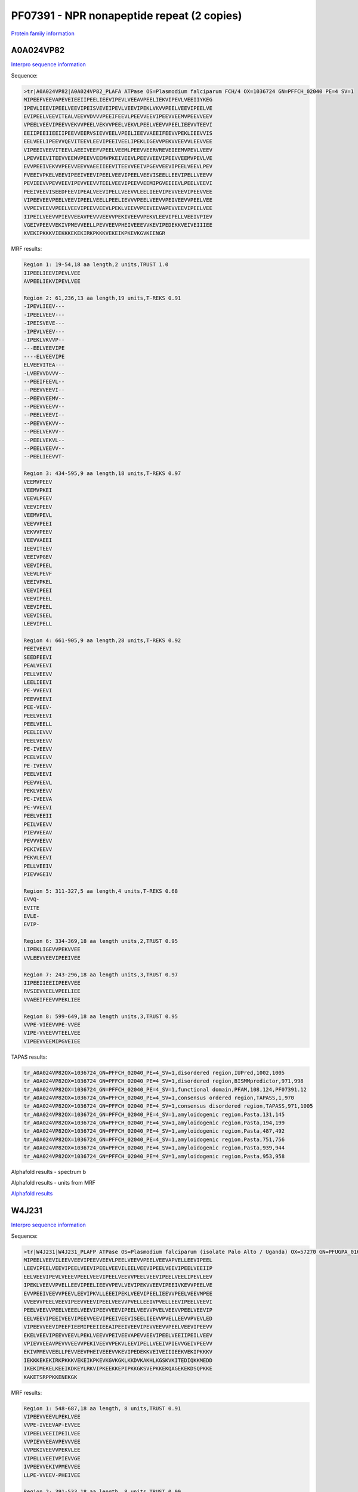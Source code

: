PF07391 - NPR nonapeptide repeat (2 copies)
===========================================

`Protein family information <https://www.ebi.ac.uk/interpro/entry/pfam/PF07391/>`_

A0A024VP82
----------

`Interpro sequence information <https://www.ebi.ac.uk/interpro/protein/UniProt/A0A024VP82/>`_

Sequence:

.. code-block:: Sequence

  >tr|A0A024VP82|A0A024VP82_PLAFA ATPase OS=Plasmodium falciparum FCH/4 OX=1036724 GN=PFFCH_02040 PE=4 SV=1
  MIPEEFVEEVAPEVEIEEIIPEELIEEVIPEVLVEEAVPEELIEKVIPEVLVEEIIYKEG
  IPEVLIEEVIPEELVEEVIPEISVEVEIPEVLVEEVIPEKLVKVVPEELVEEVIPEELVE
  EVIPEELVEEVITEALVEEVVDVVVPEEIFEEVLPEEVVEEVIPEEVVEEMVPEEVVEEV
  VPEELVEEVIPEEVVEKVVPEELVEKVVPEELVEKVLPEELVEEVVPEELIEEVVTEEVI
  EEIIPEEIIEEIIPEEVVEERVSIEVVEELVPEELIEEVVAEEIFEEVVPEKLIEEVVIS
  EELVEELIPEEVVQEVITEEVLEEVIPEEIVEELIPEKLIGEVVPEKVVEEVVLEEVVEE
  VIPEEIVEEVITEEVLAEEIVEEFVPEELVEEMLPEEVVEERVREVEIEEMVPEVLVEEV
  LPEVVEEVITEEVVEEMVPEEVVEEMVPKEIVEEVLPEEVVEEVIPEEVVEEMVPEVLVE
  EVVPEEIVEKVVPEEVVEEVVAEEIIEEVITEEVVEEIVPGEVVEEVIPEELVEEVLPEV
  FVEEIVPKELVEEVIPEEIVEEVIPEELVEEVIPEELVEEVISEELLEEVIPELLVEEVV
  PEVIEEVVPEVVEEVIPEVVEEVVTEELVEEVIPEEVVEEMIPGVEIEEVLPEELVEEVI
  PEEIVEEVISEEDFEEVIPEALVEEVIPELLVEEVVLEELIEEVIPEVVEEVIPEEVVEE
  VIPEEVEEVPEELVEEVIPEELVEELLPEELIEVVVPEELVEEVVPEIVEEVVPEELVEE
  VVPEIVEEVVPEELVEEVIPEEVVEEVLPEKLVEEVVPEIVEEVAPEVVEEVIPEELVEE
  IIPEILVEEVVPIEVVEEAVPEVVVEEVVPEKIVEEVVPEKVLEEVIPELLVEEIVPIEV
  VGEIVPEEVVEKIVPMEVVEELLPEVVEEVPHEIVEEEVVKEVIPEDEKKVEIVEIIIEE
  KVEKIPKKKVIEKKKEKEKIRKPKKKVEKEIKPKEVKGVKEENGR


MRF results:

.. code-block:: MRFresults

  Region 1: 19-54,18 aa length,2 units,TRUST 1.0
  IIPEELIEEVIPEVLVEE
  AVPEELIEKVIPEVLVEE

  Region 2: 61,236,13 aa length,19 units,T-REKS 0.91
  -IPEVLIEEV---
  -IPEELVEEV---
  -IPEISVEVE---
  -IPEVLVEEV---
  -IPEKLVKVVP--
  ---EELVEEVIPE
  ----ELVEEVIPE
  ELVEEVITEA---
  -LVEEVVDVVV--
  --PEEIFEEVL--
  --PEEVVEEVI--
  --PEEVVEEMV--
  --PEEVVEEVV--
  --PEELVEEVI--
  --PEEVVEKVV--
  --PEELVEKVV--
  --PEELVEKVL--
  --PEELVEEVV--
  --PEELIEEVVT-

  Region 3: 434-595,9 aa length,18 units,T-REKS 0.97
  VEEMVPEEV
  VEEMVPKEI
  VEEVLPEEV
  VEEVIPEEV
  VEEMVPEVL
  VEEVVPEEI
  VEKVVPEEV
  VEEVVAEEI
  IEEVITEEV
  VEEIVPGEV
  VEEVIPEEL
  VEEVLPEVF
  VEEIVPKEL
  VEEVIPEEI
  VEEVIPEEL
  VEEVIPEEL
  VEEVISEEL
  LEEVIPELL

  Region 4: 661-905,9 aa length,28 units,T-REKS 0.92
  PEEIVEEVI
  SEEDFEEVI
  PEALVEEVI
  PELLVEEVV
  LEELIEEVI
  PE-VVEEVI
  PEEVVEEVI
  PEE-VEEV-
  PEELVEEVI
  PEELVEELL
  PEELIEVVV
  PEELVEEVV
  PE-IVEEVV
  PEELVEEVV
  PE-IVEEVV
  PEELVEEVI
  PEEVVEEVL
  PEKLVEEVV 	
  PE-IVEEVA
  PE-VVEEVI
  PEELVEEII
  PEILVEEVV
  PIEVVEEAV
  PEVVVEEVV
  PEKIVEEVV
  PEKVLEEVI
  PELLVEEIV
  PIEVVGEIV

  Region 5: 311-327,5 aa length,4 units,T-REKS 0.68
  EVVQ-
  EVITE
  EVLE-
  EVIP-

  Region 6: 334-369,18 aa length units,2,TRUST 0.95
  LIPEKLIGEVVPEKVVEE
  VVLEEVVEEVIPEEIVEE

  Region 7: 243-296,18 aa length units,3,TRUST 0.97
  IIPEEIIEEIIPEEVVEE
  RVSIEVVEELVPEELIEE
  VVAEEIFEEVVPEKLIEE

  Region 8: 599-649,18 aa length units,3,TRUST 0.95
  VVPE-VIEEVVPE-VVEE
  VIPE-VVEEVVTEELVEE
  VIPEEVVEEMIPGVEIEE


TAPAS results:

.. code-block:: TAPASresults

  tr_A0A024VP82OX=1036724_GN=PFFCH_02040_PE=4_SV=1,disordered region,IUPred,1002,1005
  tr_A0A024VP82OX=1036724_GN=PFFCH_02040_PE=4_SV=1,disordered region,BISMMpredictor,971,998
  tr_A0A024VP82OX=1036724_GN=PFFCH_02040_PE=4_SV=1,functional domain,PFAM,108,124,PF07391.12
  tr_A0A024VP82OX=1036724_GN=PFFCH_02040_PE=4_SV=1,consensus ordered region,TAPASS,1,970
  tr_A0A024VP82OX=1036724_GN=PFFCH_02040_PE=4_SV=1,consensus disordered region,TAPASS,971,1005
  tr_A0A024VP82OX=1036724_GN=PFFCH_02040_PE=4_SV=1,amyloidogenic region,Pasta,131,145
  tr_A0A024VP82OX=1036724_GN=PFFCH_02040_PE=4_SV=1,amyloidogenic region,Pasta,194,199
  tr_A0A024VP82OX=1036724_GN=PFFCH_02040_PE=4_SV=1,amyloidogenic region,Pasta,487,492
  tr_A0A024VP82OX=1036724_GN=PFFCH_02040_PE=4_SV=1,amyloidogenic region,Pasta,751,756
  tr_A0A024VP82OX=1036724_GN=PFFCH_02040_PE=4_SV=1,amyloidogenic region,Pasta,939,944
  tr_A0A024VP82OX=1036724_GN=PFFCH_02040_PE=4_SV=1,amyloidogenic region,Pasta,953,958


Alphafold results - spectrum b

.. image:: /images/A0A024VP82alphafold.png

Alphafold results - units from MRF 

.. image:: /images/A0A024VP82alphafoldUnits.png

`Alphafold results <https://github.com/DraLaylaHirsh/AlphaFoldPfam/blob/88ad53bd98b85069218ecb55afd2dfbbb9bacaee/docs/AF-A0A024VP82-F1-model_v3.pdb>`_


W4J231
------

`Interpro sequence information <https://www.ebi.ac.uk/interpro/protein/UniProt/W4J231/>`_

Sequence:

.. code-block:: Sequence

  >tr|W4J231|W4J231_PLAFP ATPase OS=Plasmodium falciparum (isolate Palo Alto / Uganda) OX=57270 GN=PFUGPA_01655 PE=4 SV=1
  MIPEELVEEVILEEVVEEVIPEEVVEEVLPEELVEEVVPEELVEEVAPVELLEEVIPEEL
  LEEVIPEELVEEVIPEELVEEVIPEELVEEVILEELVEEVIPEELVEEVIPEELVEEIIP
  EELVEEVIPEVLVEEEVPEELVEEVIPEELVEEVVPEELVEEVIPEELVEELIPEVLEEV
  IPEKLVEEVVPVELLEEVIPEELIEEVVPEVLVEVIPEKVVEEVIPEEIVKEVVPEELVE
  EVVPEEIVEEVVPEEVLEEVIPKVLLEEEIPEKLVEEVIPEELIEEVVPEELVEEVMPEE
  VVEEVVPEELVEEVIPEEVVEEVIPEELVEEVVPVELLEEIVPVELLEEVIPEELVEEVI
  PEELVEEVVPEELVEEELVEEVIPEEVVEEVIPEELVEEVVPVELVEEVVPEELVEEVIP
  EELVEEVIPEEIVEEVIPEEVVEEVIPEEIVEEVISEELIEEVVPVELLEEVVPVEVLED
  VIPEEVVEEVIPEEFIEEMIPEEIIEEAIPEEIVEEVIPEVVEEVVPEELVEEVIPEEVV
  EKELVEEVIPEEVVEEVLPEKLVEEVVPEIVEEVAPEVVEEVIPEELVEEIIPEILVEEV
  VPIEVVEEAVPEVVVEEVVPEKIVEEVVPEKVLEEVIPELLVEEIVPIEVVGEIVPEEVV
  EKIVPMEVVEELLPEVVEEVPHEIVEEEVVKEVIPEDEKKVEIVEIIIEEKVEKIPKKKV
  IEKKKEKEKIRKPKKKVEKEIKPKEVKGVKGKLKKDVKAKHLKGSKVKITEDIQKKMEDD
  IKEKIMEKELKEEIKDKEYLRKVIPKEEKKEPIPKKGKSVEPKKEKQAGEKEKDSQPKKE
  KAKETSRPPKKENEKGK



MRF results:

.. code-block:: MRFresults

  Region 1: 548-687,18 aa length, 8 units,TRUST 0.91 
  VIPEEVVEEVLPEKLVEE
  VVPE-IVEEVAP-EVVEE
  VIPEELVEEIIPEILVEE
  VVPIEVVEEAVPEVVVEE
  VVPEKIVEEVVPEKVLEE
  VIPELLVEEIVPIEVVGE
  IVPEEVVEKIVPMEVVEE
  LLPE-VVEEV-PHEIVEE
  
  Region 2: 391-533,18 aa length, 8 units,TRUST 0.99 
  VIPEELVEEVVPVELVEE
  VVPEELVEEVIPEELVEE
  VIPEEIVEEVIPEEVVEE
  VIPEEIVEEVISEELIEE
  VVPVELLEEVVPVEVLED
  VIPEEVVEEVIPEEFIEE
  MIPEEIIEEAIPEEIVEE
  VIPE-VVEEVVPEELVEE
  
  Region 3: 804-828,9 aa length, 3 units,T-REKS 0.55 
  IPKEEKKEP
  IPKKGKSV-
  EPKKEKQA-
  
  Region 4: 39-342,9 aa length, 4 units,T-REKS 0.93 
  PEELVEEVA
  PVELLEEVI
  PEELLEEVI
  PEELVEEVI
  PEELVEEVI
  PEELVEEVI
  LEELVEEVI
  PEELVEEVI
  PEELVEEII
  PEELVEEVI
  PEVLVEEEV
  PEELVEEVI
  PEELVEEVV
  PEELVEEVI
  PEELVEELI
  PE-VLEEVI
  PEKLVEEVV 	
  PVELLEEVI
  PEELIEEVV
  PEVLV-EVI
  PEKVVEEVI
  PEEIVKEVV
  PEELVEEVV
  PEEIVEEVV
  PEEVLEEVI
  PKVLLEEEI
  PEKLVEEVI
  PEELIEEVV
  PEELVEEVM
  PEEVVEEVV 	
  
  Region 5: 1-36,18 aa length, 2 units,TRUST 1.0
  MIPEELVEEVILEEVVEE
  VIPEEVVEEVLPEELVEE

TAPAS results:

.. code-block:: TAPASresults

  tr_W4J231_OX=57270_GN=PFUGPA_01655_PE=4_SV=1,disordered region,IUPred,764,787
  tr_W4J231_OX=57270_GN=PFUGPA_01655_PE=4_SV=1,disordered region,IUPred,803,857
  tr_W4J231_OX=57270_GN=PFUGPA_01655_PE=4_SV=1,disordered region,BISMMpredictor,743,772
  tr_W4J231_OX=57270_GN=PFUGPA_01655_PE=4_SV=1,disordered region,BISMMpredictor,792,811
  tr_W4J231_OX=57270_GN=PFUGPA_01655_PE=4_SV=1,disordered region,BISMMpredictor,830,885
  tr_W4J231_OX=57270_GN=PFUGPA_01655_PE=4_SV=1,functional domain,PFAM,59,75,PF07391.12
  tr_W4J231_OX=57270_GN=PFUGPA_01655_PE=4_SV=1,functional domain,PFAM,68,84,PF07391.12
  tr_W4J231_OX=57270_GN=PFUGPA_01655_PE=4_SV=1,functional domain,PFAM,95,111,PF07391.12
  tr_W4J231_OX=57270_GN=PFUGPA_01655_PE=4_SV=1,functional domain,PFAM,104,120,PF07391.12
  tr_W4J231_OX=57270_GN=PFUGPA_01655_PE=4_SV=1,functional domain,PFAM,113,129,PF07391.12
  tr_W4J231_OX=57270_GN=PFUGPA_01655_PE=4_SV=1,functional domain,PFAM,377,393,PF07391.12
  tr_W4J231_OX=57270_GN=PFUGPA_01655_PE=4_SV=1,functional domain,PFAM,404,420,PF07391.12
  tr_W4J231_OX=57270_GN=PFUGPA_01655_PE=4_SV=1,consensus ordered region,TAPASS,1,742
  tr_W4J231_OX=57270_GN=PFUGPA_01655_PE=4_SV=1,consensus disordered region,TAPASS,743,885



Alphafold results - spectrum b

.. image:: /images/W4J231alphafold.png

Alphafold results - units from MRF 

.. image:: /images/W4J231alphafoldUnits.png


`Alphafold results <https://github.com/DraLaylaHirsh/AlphaFoldPfam/blob/88ad53bd98b85069218ecb55afd2dfbbb9bacaee/docs/AF-W4J231-F1-model_v3.pdb>`_
